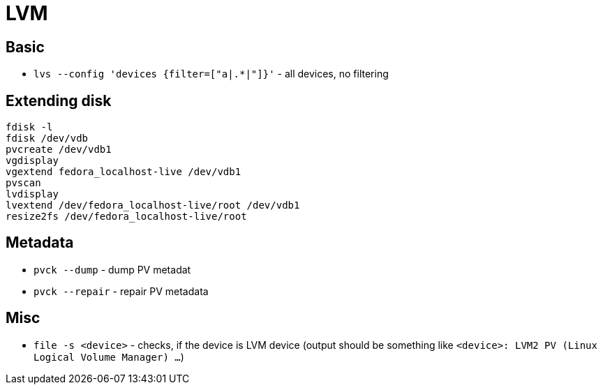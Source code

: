 = LVM

== Basic

* `lvs --config 'devices {filter=["a|.*|"]}'` - all devices, no filtering

== Extending disk

[source, shell]
----
fdisk -l
fdisk /dev/vdb
pvcreate /dev/vdb1
vgdisplay
vgextend fedora_localhost-live /dev/vdb1
pvscan
lvdisplay
lvextend /dev/fedora_localhost-live/root /dev/vdb1
resize2fs /dev/fedora_localhost-live/root
----


== Metadata

* `pvck --dump` - dump PV metadat
* `pvck --repair` - repair PV metadata


== Misc

* `file -s <device>` - checks, if the device is LVM device (output should be something like `<device>: LVM2 PV (Linux Logical Volume Manager) ...`)

